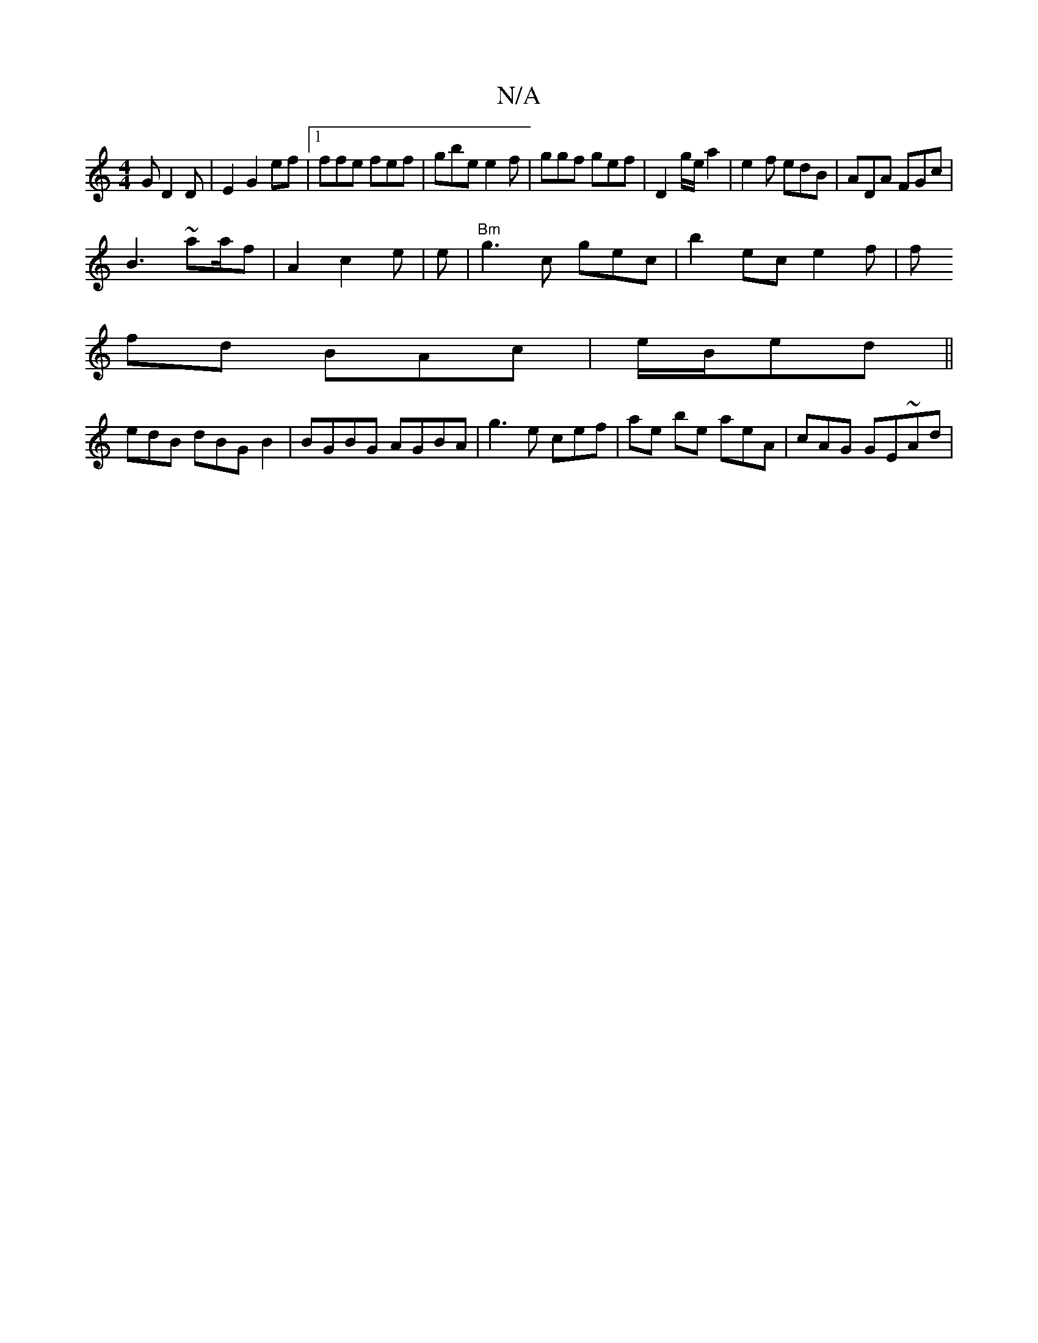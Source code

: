 X:1
T:N/A
M:4/4
R:N/A
K:Cmajor
2G D2 D|E2 G2 ef |1 ffe fef | gbe e2f|ggf gef | D2 g/e/a2|e2f edB|ADA FGc |
B3~a2/a/f|A2 c2e | e|"Bm"g3c gec | b2 ec e2f |[f
fd BAc | e/B/ed ||
edB dBG B2|BGBG AGBA|g3e cef | ae be aeA | cAG GE~Ad|"Bm